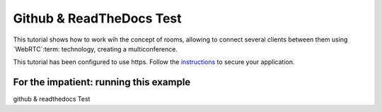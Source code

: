 %%%%%%%%%%%%%%%%%
Github & ReadTheDocs Test
%%%%%%%%%%%%%%%%%

This tutorial shows how to work wih the concept of rooms, allowing to connect
several clients between them using `WebRTC`:term: technology, creating a
multiconference.

.. note::

This tutorial has been configured to use https. Follow the `instructions <../../mastering/securing-kurento-applications.html#configure-java-applications-to-use-https>`_ to secure your application.

For the impatient: running this example
=======================================

github & readthedocs Test
